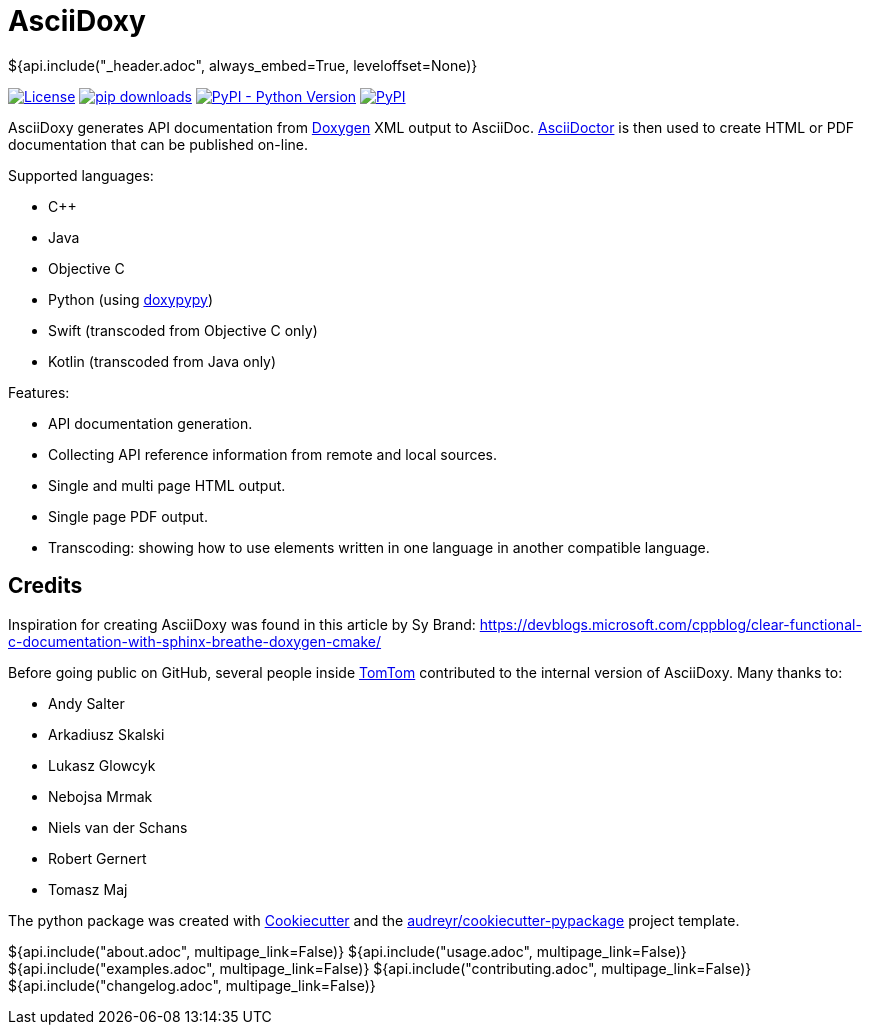 // Copyright (C) 2019-2020, TomTom (http://tomtom.com).
//
// Licensed under the Apache License, Version 2.0 (the "License");
// you may not use this file except in compliance with the License.
// You may obtain a copy of the License at
//
//   http://www.apache.org/licenses/LICENSE-2.0
//
// Unless required by applicable law or agreed to in writing, software
// distributed under the License is distributed on an "AS IS" BASIS,
// WITHOUT WARRANTIES OR CONDITIONS OF ANY KIND, either express or implied.
// See the License for the specific language governing permissions and
// limitations under the License.
= AsciiDoxy
${api.include("_header.adoc", always_embed=True, leveloffset=None)}

image:https://img.shields.io/badge/License-Apache%202.0-green.svg[License, link=LICENSE]
image:https://img.shields.io/pypi/dm/asciidoxy[pip downloads, link=https://pypi.org/project/asciidoxy]
image:https://img.shields.io/pypi/pyversions/asciidoxy[PyPI - Python Version, link=https://pypi.org/project/asciidoxy]
image:https://img.shields.io/pypi/v/asciidoxy[PyPI, link=https://pypi.org/project/asciidoxy]

AsciiDoxy generates API documentation from https://doxygen.nl[Doxygen] XML output to AsciiDoc.
https://asciidoctor.org[AsciiDoctor] is then used to create HTML or PDF documentation that can be
published on-line.

Supported languages:

- C++
- Java
- Objective C
- Python (using https://github.com/Feneric/doxypypy[doxypypy])
- Swift (transcoded from Objective C only)
- Kotlin (transcoded from Java only)

Features:

- API documentation generation.
- Collecting API reference information from remote and local sources.
- Single and multi page HTML output.
- Single page PDF output.
- Transcoding: showing how to use elements written in one language in another compatible language.


== Credits

Inspiration for creating AsciiDoxy was found in this article by Sy Brand:
https://devblogs.microsoft.com/cppblog/clear-functional-c-documentation-with-sphinx-breathe-doxygen-cmake/

Before going public on GitHub, several people inside https://www.tomtom.com[TomTom] contributed to
the internal version of AsciiDoxy. Many thanks to:

- Andy Salter
- Arkadiusz Skalski
- Lukasz Glowcyk
- Nebojsa Mrmak
- Niels van der Schans
- Robert Gernert
- Tomasz Maj

The python package was created with https://github.com/audreyr/cookiecutter[Cookiecutter] and the
https://github.com/audreyr/cookiecutter-pypackage[audreyr/cookiecutter-pypackage] project template.

${api.include("about.adoc", multipage_link=False)}
${api.include("usage.adoc", multipage_link=False)}
${api.include("examples.adoc", multipage_link=False)}
${api.include("contributing.adoc", multipage_link=False)}
${api.include("changelog.adoc", multipage_link=False)}
